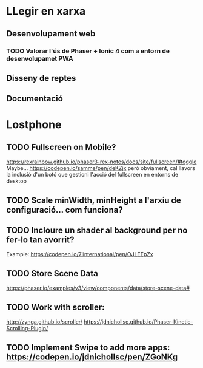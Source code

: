 * LLegir en xarxa
** Desenvolupament web
*** TODO Valorar l'ús de Phaser + Ionic 4 com a entorn de desenvolupamet PWA
** Disseny de reptes
** Documentació

* Lostphone
** TODO Fullscreen on Mobile? 
  https://rexrainbow.github.io/phaser3-rex-notes/docs/site/fullscreen/#toggle 
  Maybe... https://codepen.io/samme/pen/deKZjx però òbviament, cal llavors la
  inclusió d'un botó que gestioni l'acció del fullscreen en entorns de desktop
** TODO Scale minWidth, minHeight a l'arxiu de configuració... com funciona?
** TODO Incloure un shader al background per no fer-lo tan avorrit?
   Example: https://codepen.io/7linternational/pen/OJLEEpZx
** TODO Store Scene Data
   https://phaser.io/examples/v3/view/components/data/store-scene-data#
** TODO Work with scroller:
   http://zynga.github.io/scroller/
   https://jdnichollsc.github.io/Phaser-Kinetic-Scrolling-Plugin/
** TODO Implement Swipe to add more apps: https://codepen.io/jdnichollsc/pen/ZGoNKg
